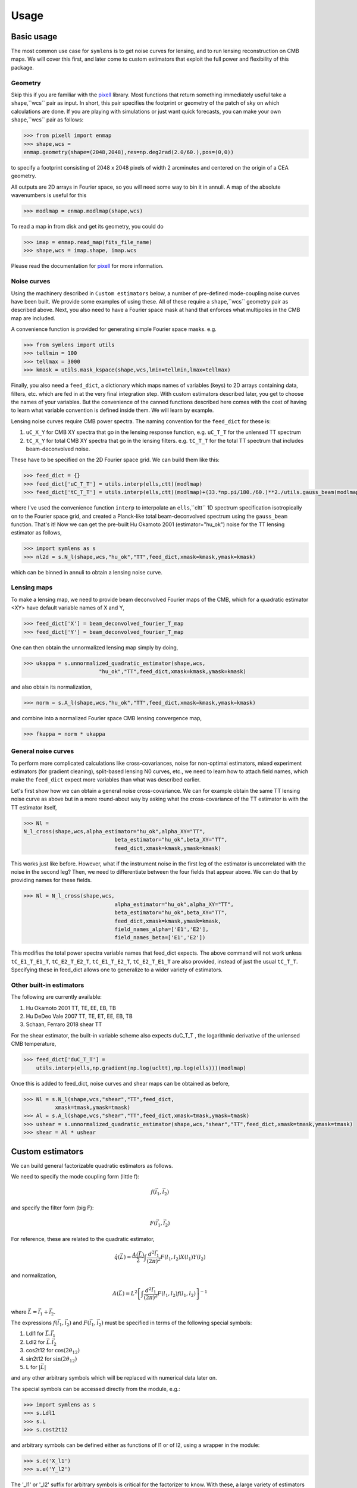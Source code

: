 .. _Usage:

=====
Usage
=====


Basic usage
===========

The most common use case for ``symlens`` is to get noise curves for lensing, and
to run lensing reconstruction on CMB maps. We will cover this first, and later
come to custom estimators that exploit the full power and flexibility of this
package.


Geometry
--------

Skip this if you are familiar with the pixell_ library. Most functions that
return something immediately useful take a ``shape``,``wcs`` pair
as input. In short, this pair specifies the footprint or geometry of the patch of
sky on which calculations are done. If you are playing with simulations or just
want quick forecasts, you can make your own ``shape``,``wcs`` pair as follows:

.. code-block:: python
		
	>>> from pixell import enmap
	>>> shape,wcs =
	enmap.geometry(shape=(2048,2048),res=np.deg2rad(2.0/60.),pos=(0,0))

to specify a footprint consisting of 2048 x 2048 pixels of width 2 arcminutes
and centered on the origin of a CEA geometry.

All outputs are 2D arrays in Fourier space, so you will need some way to bin it
in annuli. A map of the absolute wavenumbers is useful for this

.. code-block:: python
		
   >>> modlmap = enmap.modlmap(shape,wcs)


To read a map in from disk and get its geometry, you could do

.. code-block:: python

   >>> imap = enmap.read_map(fits_file_name)
   >>> shape,wcs = imap.shape, imap.wcs

Please read the documentation for pixell_ for more information.

Noise curves
------------

Using the machinery described in ``Custom estimators`` below, a number of
pre-defined mode-coupling noise curves have been built. We provide some examples
of using these. All of these require a ``shape``,``wcs`` geometry pair as described
above. Next, you also need to have a Fourier space mask at hand
that enforces what multipoles in the CMB map are included.

A convenience function is provided for generating simple Fourier space
masks. e.g.

.. code-block:: python

	>>> from symlens import utils
	>>> tellmin = 100
	>>> tellmax = 3000
	>>> kmask = utils.mask_kspace(shape,wcs,lmin=tellmin,lmax=tellmax)


Finally, you also need a ``feed_dict``, a dictionary which maps names of variables (keys) to
2D arrays containing data, filters, etc. which are fed in at the very final
integration step. With custom estimators described later, you get to choose the
names of your variables. But the convenience of the canned functions described
here comes with the cost of having to learn what variable convention is defined
inside them. We will learn by example.

Lensing noise curves require CMB power spectra. The naming convention for the
``feed_dict`` for these is:

1. ``uC_X_Y`` for CMB XY spectra that go in the lensing response function, e.g. ``uC_T_T`` for the unlensed TT spectrum
2. ``tC_X_Y`` for total CMB XY spectra that go in the lensing
   filters. e.g. ``tC_T_T`` for the total TT spectrum that includes beam-deconvolved noise.

These have to be specified on the 2D Fourier space grid. We can build them like
this:

.. code-block:: python

    >>> feed_dict = {}
    >>> feed_dict['uC_T_T'] = utils.interp(ells,ctt)(modlmap)
    >>> feed_dict['tC_T_T'] = utils.interp(ells,ctt)(modlmap)+(33.*np.pi/180./60.)**2./utils.gauss_beam(modlmap,7.0)**2.

where I've used the convenience function ``interp`` to interpolate an ``ells``,``cltt``
1D spectrum specification isotropically on to the Fourier space grid, and
created a Planck-like total beam-deconvolved spectrum using the ``gauss_beam``
function. That's it! Now we can get the pre-built Hu Okamoto 2001
(estimator="hu_ok") noise for the TT lensing estimator as follows,

	
.. code-block:: python

	>>> import symlens as s
	>>> nl2d = s.N_l(shape,wcs,"hu_ok","TT",feed_dict,xmask=kmask,ymask=kmask)
	

which can be binned in annuli to obtain a lensing noise curve.

Lensing maps
------------

To make a lensing map, we need to provide beam deconvolved Fourier maps of the
CMB, which for a quadratic estimator <XY> have default variable names of X and Y,

.. code-block:: python

	>>> feed_dict['X'] = beam_deconvolved_fourier_T_map
	>>> feed_dict['Y'] = beam_deconvolved_fourier_T_map

One can then obtain the unnormalized lensing map simply by doing,

.. code-block:: python

	>>> ukappa = s.unnormalized_quadratic_estimator(shape,wcs,
				"hu_ok","TT",feed_dict,xmask=kmask,ymask=kmask)

and also obtain its normalization,

.. code-block:: python

	>>> norm = s.A_l(shape,wcs,"hu_ok","TT",feed_dict,xmask=kmask,ymask=kmask)

and combine into a normalized Fourier space CMB lensing convergence map,

.. code-block:: python

	>>> fkappa = norm * ukappa


General noise curves
--------------------

To perform more complicated calculations like cross-covariances, noise for
non-optimal estimators, mixed experiment estimators (for gradient cleaning),
split-based lensing N0 curves, etc., we need to learn how to attach field names,
which make the ``feed_dict`` expect more variables than what was described
earlier.

Let's first show how we can obtain a general noise cross-covariance. We can for
example obtain the same TT lensing noise curve as above but in a more
round-about way by asking what the cross-covariance of the TT estimator is with
the TT estimator itself,


.. code-block:: python

   >>> Nl =
   N_l_cross(shape,wcs,alpha_estimator="hu_ok",alpha_XY="TT",
				beta_estimator="hu_ok",beta_XY="TT",
				feed_dict,xmask=kmask,ymask=kmask)


This works just like before. However, what if the instrument noise in the first leg of the
estimator is uncorrelated with the noise in the second leg? Then, we need to
differentiate between the four fields that appear above. We can do that by
providing names for these fields.

.. code-block:: python

   >>> Nl = N_l_cross(shape,wcs,
				alpha_estimator="hu_ok",alpha_XY="TT",
				beta_estimator="hu_ok",beta_XY="TT",
				feed_dict,xmask=kmask,ymask=kmask,
				field_names_alpha=['E1','E2'],
				field_names_beta=['E1','E2'])

This modifies the total power spectra variable names that feed_dict expects. The
above command will not work unless ``tC_E1_T_E1_T``, ``tC_E2_T_E2_T``,
``tC_E1_T_E2_T``, ``tC_E2_T_E1_T`` are also provided, instead of just the usual
``tC_T_T``. Specifying these in feed_dict allows one to generalize to a wider
variety of estimators.

Other built-in estimators
-------------------------

The following are currently available:

1. Hu Okamoto 2001 TT, TE, EE, EB, TB
2. Hu DeDeo Vale 2007 TT, TE, ET, EE, EB, TB
3. Schaan, Ferraro 2018 shear TT

For the shear estimator, the built-in variable scheme also expects duC_T_T , the
logarithmic derivative of the unlensed CMB temperature,

.. code-block:: python

    >>> feed_dict['duC_T_T'] =
	utils.interp(ells,np.gradient(np.log(ucltt),np.log(ells)))(modlmap)


Once this is added to feed_dict, noise curves and shear maps can be obtained as
before,

.. code-block:: python

    >>> Nl = s.N_l(shape,wcs,"shear","TT",feed_dict,
              xmask=tmask,ymask=tmask)
    >>> Al = s.A_l(shape,wcs,"shear","TT",feed_dict,xmask=tmask,ymask=tmask)
    >>> ushear = s.unnormalized_quadratic_estimator(shape,wcs,"shear","TT",feed_dict,xmask=tmask,ymask=tmask)
    >>> shear = Al * ushear

    

Custom estimators
=================

We can build general factorizable quadratic estimators as follows.

We need to specify the mode coupling form (little f):

.. math::
   f(\vec{l}_1,\vec{l}_2)

and specify the filter form (big F):

.. math::
   F(\vec{l}_1,\vec{l}_2)

For reference, these are related to the quadratic estimator,

.. math::
   \hat{q}(\vec{L}) = \frac{A(\vec{L})}{2} \int \frac{d^2\vec{l}_1}{(2\pi)^2} F(l_1,l_2) X(l_1) Y(l_2)

and normalization,

.. math::
   A(\vec{L}) = L^2 \left[\int \frac{d^2\vec{l}_1}{(2\pi)^2} F(l_1,l_2)
   f(l_1,l_2)\right]^{-1}

where :math:`\vec{L}=\vec{l}_1 + \vec{l}_2`.

   
The expressions :math:`f(\vec{l}_1,\vec{l}_2)` and :math:`F(\vec{l}_1,\vec{l}_2)` must be specified in terms of the following special symbols:

1. Ldl1 for :math:`\vec{L}.\vec{l_1}`
2. Ldl2 for :math:`\vec{L}.\vec{l_2}`
3. cos2t12 for :math:`\mathrm{cos}(2\theta_{12})`
4. sin2t12 for :math:`\mathrm{sin}(2\theta_{12})`
5. L for :math:`|\vec{L}|`
   
and any other arbitrary symbols which will be replaced with numerical data later on.

The special symbols can be accessed directly from the module, e.g.:

.. code-block:: python
		
	>>> import symlens as s
	>>> s.Ldl1
	>>> s.L
	>>> s.cost2t12


and arbitrary symbols can be defined either as functions of l1 or of l2, using a
wrapper in the module:


.. code-block:: python
		
	>>> s.e('X_l1')
	>>> s.e('Y_l2')


The '_l1' or '_l2' suffix for arbitrary symbols is critical for the factorizer
to know. With these, a large variety of estimators and noise functions can be built,
including lensing, magnification, shear, birefringence, patchy tau, mixed
estimators (for gradient cleaning), split lensing estimators, etc.

e.g., we can build an integrand for the Hu, Okamoto 2001 TT lensing estimator normalization as
follows,

.. code-block:: python
		
   # Build HuOk TT estimator integrand
   >>> f = s.Ldl1 * s.e('uC_T_T_l1') + s.Ldl2 * s.e('uC_T_T_l2')
   >>> F = f / 2 / s.e('tC_T_T_l1') / s.e('tC_T_T_l2')
   >>> expr1 = f * F # this is the integrand

We then provide data arrays for use after factorization in ``feed_dict``. These are lensed TT spectra interpolated on to 2D Fourier space.

.. code-block:: python
				
   >>> feed_dict = {}
   >>> feed_dict['uC_T_T'] = utils.interp(ells,ctt)(modlmap)
   >>> feed_dict['tC_T_T'] = utils.interp(ells,ctt)(modlmap)
				
For the integral to be sensible, we must also mask regions in Fourier space we don't want to include.

.. code-block:: python
				
   >>> tellmin = 10 ; tellmax = 3000
   >>> xmask = utils.mask_kspace(shape,wcs,lmin=tellmin,lmax=tellmax)

With these in hand, we can call the core function in symlens for the factorized
integral.

.. code-block:: python
				
   >>> integral = s.integrate(shape,wcs,expr1,feed_dict,xmask=xmask,ymask=xmask).real


.. _pixell: https://github.com/simonsobs/pixell/
   
